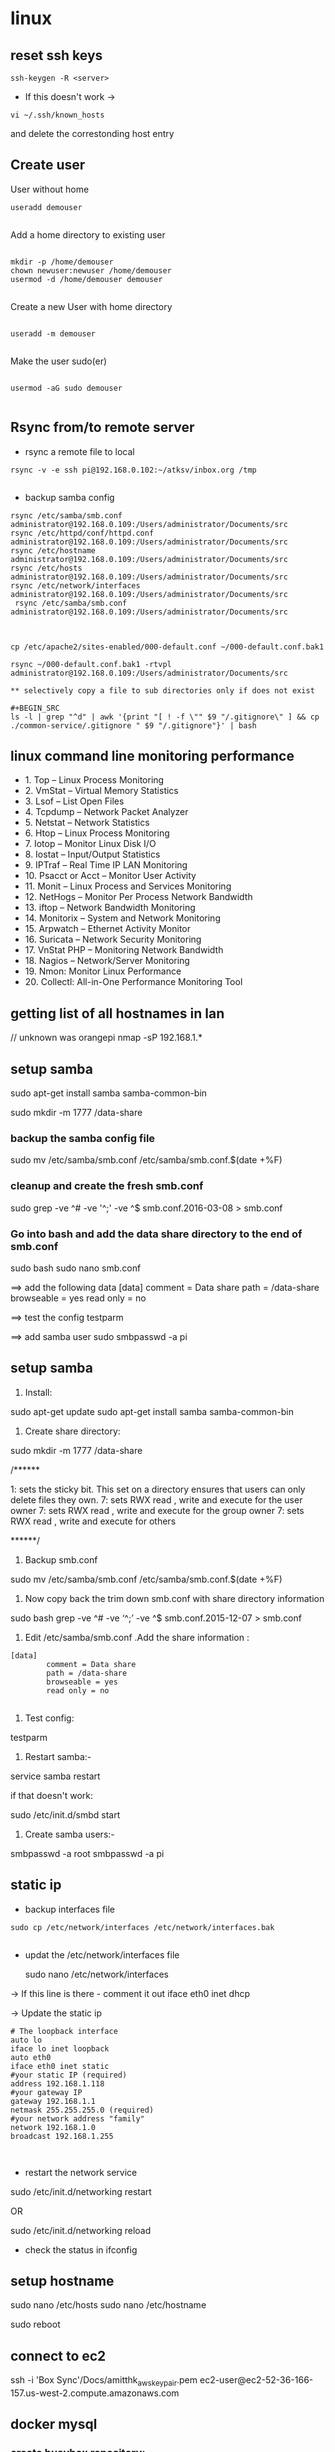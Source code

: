 * linux

** reset ssh keys
#+BEGIN_SRC 
 ssh-keygen -R <server>
#+END_SRC

- If this doesn't work -> 
#+BEGIN_SRC 
vi ~/.ssh/known_hosts
#+END_SRC


and delete the correstonding host entry

** Create user

User without home
#+BEGIN_SRC 
useradd demouser

#+END_SRC

Add a home directory to existing user

#+BEGIN_SRC 

mkdir -p /home/demouser
chown newuser:newuser /home/demouser
usermod -d /home/demouser demouser

#+END_SRC

Create a new User with home directory

#+BEGIN_SRC 

useradd -m demouser

#+END_SRC

Make the user sudo(er)

#+BEGIN_SRC 

usermod -aG sudo demouser

#+END_SRC

** Rsync from/to remote server

- rsync a remote file to local
#+BEGIN_SRC 
rsync -v -e ssh pi@192.168.0.102:~/atksv/inbox.org /tmp

#+END_SRC

- backup samba config
#+BEGIN_SRC 
rsync /etc/samba/smb.conf administrator@192.168.0.109:/Users/administrator/Documents/src
rsync /etc/httpd/conf/httpd.conf
administrator@192.168.0.109:/Users/administrator/Documents/src
rsync /etc/hostname
administrator@192.168.0.109:/Users/administrator/Documents/src
rsync /etc/hosts
administrator@192.168.0.109:/Users/administrator/Documents/src
rsync /etc/network/interfaces
administrator@192.168.0.109:/Users/administrator/Documents/src
 rsync /etc/samba/smb.conf administrator@192.168.0.109:/Users/administrator/Documents/src



cp /etc/apache2/sites-enabled/000-default.conf ~/000-default.conf.bak1

rsync ~/000-default.conf.bak1 -rtvpl administrator@192.168.0.109:/Users/administrator/Documents/src

** selectively copy a file to sub directories only if does not exist

#+BEGIN_SRC
ls -l | grep "^d" | awk '{print "[ ! -f \"" $9 "/.gitignore\" ] && cp ./common-service/.gitignore " $9 "/.gitignore"}' | bash
#+END_SRC

#+END_SRC

** linux command line monitoring performance
 - 1. Top – Linux Process Monitoring
 - 2. VmStat – Virtual Memory Statistics
 - 3. Lsof – List Open Files
 - 4. Tcpdump – Network Packet Analyzer
 - 5. Netstat – Network Statistics
 - 6. Htop – Linux Process Monitoring
 - 7. Iotop – Monitor Linux Disk I/O
 - 8. Iostat – Input/Output Statistics
 - 9. IPTraf – Real Time IP LAN Monitoring
 - 10. Psacct or Acct – Monitor User Activity
 - 11. Monit – Linux Process and Services Monitoring
 - 12. NetHogs – Monitor Per Process Network Bandwidth
 - 13. iftop – Network Bandwidth Monitoring
 - 14. Monitorix – System and Network Monitoring
 - 15. Arpwatch – Ethernet Activity Monitor
 - 16. Suricata – Network Security Monitoring
 - 17. VnStat PHP – Monitoring Network Bandwidth
 - 18. Nagios – Network/Server Monitoring
 - 19. Nmon: Monitor Linux Performance
 - 20. Collectl: All-in-One Performance Monitoring Tool
** getting list of all hostnames in lan
  // unknown was orangepi
 nmap -sP 192.168.1.* 

** setup samba 
  sudo apt-get install samba samba-common-bin

 sudo mkdir -m 1777 /data-share

*** backup the samba config file
 sudo mv /etc/samba/smb.conf /etc/samba/smb.conf.$(date +%F)

*** cleanup and create the fresh smb.conf
  sudo grep -ve ^# -ve '^;' -ve ^$ smb.conf.2016-03-08 > smb.conf

*** Go into bash and add the data share directory to the end of smb.conf
 sudo bash
 sudo nano smb.conf

 ==> add the following data
 [data]
         comment = Data share
         path = /data-share
         browseable = yes
         read only = no

 ==> test the config
 testparm

 ==> add samba user
 sudo smbpasswd -a pi


** setup samba
1. Install:
sudo apt-get update
sudo apt-get install samba samba-common-bin


2. Create share directory:
sudo mkdir -m 1777 /data-share

/******

    1: sets the sticky bit. This set on a directory ensures that users can only delete files they own.
    7: sets RWX read , write and execute for the user owner
    7: sets RWX read , write and execute for the group owner
    7: sets RWX read , write and execute for others

******/


3. Backup smb.conf
sudo mv /etc/samba/smb.conf /etc/samba/smb.conf.$(date +%F)

4. Now copy back the trim down smb.conf with share directory information

sudo bash
grep -ve ^# -ve ‘^;’ -ve ^$ smb.conf.2015-12-07   >  smb.conf

5.  Edit /etc/samba/smb.conf .Add the share information :

#+BEGIN_SRC 
[data]
        comment = Data share
        path = /data-share
        browseable = yes
        read only = no

#+END_SRC

6. Test config:
testparm

7. Restart samba:-
service samba restart

if that doesn't work:

sudo /etc/init.d/smbd start

8. Create samba users:-

smbpasswd -a root
smbpasswd -a pi

** static ip
- backup interfaces file
#+BEGIN_SRC 
sudo cp /etc/network/interfaces /etc/network/interfaces.bak

#+END_SRC

-  updat the /etc/network/interfaces file

 sudo nano /etc/network/interfaces

-> If this line is there - comment it out
iface eth0 inet dhcp

-> Update the static ip
#+BEGIN_SRC 
 # The loopback interface
 auto lo
 iface lo inet loopback
 auto eth0
 iface eth0 inet static
 #your static IP (required)
 address 192.168.1.118  
 #your gateway IP
 gateway 192.168.1.1
 netmask 255.255.255.0 (required)
 #your network address "family"
 network 192.168.1.0
 broadcast 192.168.1.255


#+END_SRC

- restart the network service
sudo /etc/init.d/networking restart

OR

sudo /etc/init.d/networking reload

- check the status in ifconfig

** setup hostname
 sudo nano /etc/hosts
 sudo nano /etc/hostname

 sudo reboot




** connect to ec2

 ssh -i 'Box Sync'/Docs/amitthk_aws_keypair.pem  ec2-user@ec2-52-36-166-157.us-west-2.compute.amazonaws.com

** docker mysql

*** create busybox repository:-
 sudo docker run -v /var/lib/mysql --name=mysql_datastore -d busybox
 echo 'My Datastore'

*** use the repository and start mysql
 sudo docker run --name d-mysql -e MYSQL_ROOT_PASSWORD=ditstudent --volumes-from mysql_datastore  -d mysql

*** install wordpress and point it to above mysql instance. also set the port accordingly
 sudo docker run --link=d-mysql:mysql -p 8983:80 -d wordpress

** nginx on docker
 $ docker run --name amitthk-nginx -v /some/content:/usr/share/nginx/html:ro -d nginx
** Apache / httpd

 Virtual Hosts
 Dynamic Loading Modules
 Multiple Process and Threads
 Access Control and Authentication, network filtering
 Encryption (https)
 Compression
 URL Rewrite

people > access > resources

*** Install and configuration 

~yum install httpd httpd-tools httpd-manual~

 main config  ~/etc/httpd/conf/httpd.conf~

 additional config
 ~/etc/httpd/conf.d/*~
 Example config
 ~/usr/shar/doc/httpd-<version>/~
 httpd-default.conf,  httpd-vhosts.....

*** Simple reverse proxy 

Let's clean up the httpd.conf

#+BEGIN_SRC 
 sudo sed '/^[[:blank:]]*#/d;s/#.*//g' /etc/httpd/conf/httpd.conf
#if all looks ok
sudo sed -i.bak '/^[[:blank:]]*#/d;s/#.*//g' /etc/httpd/conf/httpd.conf
#+END_SRC

Make sure following modules are included in (/etc/httpd/conf.modules.d/00-proxy.conf) :

#+BEGIN_SRC 
LoadModule proxy_module modules/mod_proxy.so
LoadModule lbmethod_byrequests_module modules/mod_lbmethod_byrequests.so
LoadModule proxy_balancer_module modules/mod_proxy_balancer.so
LoadModule proxy_http_module modules/mod_proxy_http.so
#+END_SRC

If not, use a2enmod to enable them.

Make sure the virtualhost configs from conf.d are incluede in (/etc/httpd/conf/httpd.conf):

#+BEGIN_SRC 
Include conf.modules.d/*.conf
#+END_SRC

Add the following virtualhost config:

#+BEGIN_SRC 
<VirtualHost *:80>
 ProxyPreserveHost On
 ProxyPass / http://127.0.0.1:8080/
 ProxyPassReverse / http://127.0.0.1:8080/
</VirtualHost>
#+END_SRC

**** RHEL not able to proxy - gives Service Unavailable

Run this command:

~/usr/sbin/setsebool -P httpd_can_network_connect 1~

It is explained here:

http://sysadminsjourney.com/content/2010/02/01/apache-modproxy-error-13permission-denied-error-rhel/

*** Directives
 configuration directives (default /etc/httpd)
 ServerRoot
 Listen
 Include (other config in )
 User/Group
 DocumentRoot
 Options
 AllowOverride (.HTaccess  which configs allow override)

 ========
 scoped config. directives
 ...common  
 #+BEGIN_SRC 
 <Directory />
 AllowOverride none
 Require all deny
 </Directory>

 #+END_SRC

 =======

#+BEGIN_SRC 
 sudo yum install httpd httpd-tools httpd-manual -y
 sudo firewall-cmd --add-service=httpd --permanent
 sudo firewall-cmd --reload
 systemctl staus httpd

#+END_SRC
 ====

*** Virtualhosts
 #+BEGIN_SRC 


 <VirtualHost *:80>
 ServerName www.bb.com
 DcoumentRoot "/var/www/html/www.bb.com"
 </VirtualHost>


 #+END_SRC

 #+BEGIN_SRC 

 apachectl status
 vi /sbin/apachects
 sudo apachectl stop
 apachectl configtest
 sudo vi /etc/httpd/conf/httpd.conf

 httpd -t < Syntax OK>
 httpd -t -D DUMP_VHOSTS
 systemctl restart httpd.service


 #+END_SRC

 ====
#+BEGIN_SRC 
 cd /.../conf.d/
 mkdir -p /var/www/html/www.bb.com
 mv /var/www/html/index.thml /var/www/html/www.bb.com/
 cp www.psdemo.local.conf  www.bb.com.conf

#+END_SRC
  ======

**** httpd.conf config for subdomain

  #+BEGIN_SRC 

   <VirtualHost *:80>
   #    ServerAdmin webmaster@amitthk.com
	DocumentRoot /var/www/vhosts/blog
	ServerName default:80
   #    ErrorLog /var/logs/amitthk.com-error_log
   #    CustomLog /var/logs/amitthk.com-access_log common
       <Directory /var/www/vhosts/blog>
       AllowOverride All
       </Directory>
   </VirtualHost>

  #+END_SRC

*** HTTPS or SSL over TLS
 
#+BEGIN_SRC 
 <VirtualHost *:443>
 ServerName www.bb.com:443
 DcoumentRoot "/var/www/html/www.bb.com"
 SSLEngine On
 SSLCertificateFile /etc/pki/tls/certs/www.bb.com.crt
 SSLCertificateKeyFile /etc/pki/tls/private/www.bb.com.local.key
 </VirtualHost>

#+END_SRC
 ======
**** Self signed certificate
#+BEGIN_SRC 
 yum install openssl openssl-libs -y
 openssl genrsa -out www.bb.com.local.key 2048

#+END_SRC
***** Generate a certificate request
 ~openssl req -new -key www.bb.com.local.key -out www.bb.com.csr~
 <follow the prompts>
***** Generate certificate now
 ~openssl x509 -req -days 365 -signkey www.bb.local.key -in www.bb.local.csr -out www.bb.local.crt~
 ~chmod 600 ww.bb.local.*~

***** Move to respective places
 #+BEGIN_SRC 
mv www.bb.local.key /etc/pki/tls/private/
 mv www.bb.local.crt /etc/pki/tls/certs/
 restorecon -RvF /etc/pki/tls/

 
 #+END_SRC
***** Now install the SSL module
#+BEGIN_SRC 
 yum install mod_ssl
 vi /etc/httpd/conf.d

#+END_SRC
 <configure the above directives>

#+BEGIN_SRC 
 systemctl restart httpd.service
 firewall -cmd --add-service=https --permanent

#+END_SRC
***** Test the certificate
 ~openssl s_client -connect www.bb.com.local:443 -state | more~

*** Access control

 Filtering 
 - By IP ,
 - Range of IPS,
 - Domain Names

**** Access Control

***** Users
 #+BEGIN_SRC
 <Directory /var/www/html/www.bb.com.local/>
 AllowOverride None
 AuthType Basic
 AuthName "Please enter a valid username and password"
 AuthUserFile /etc/httpd/conf.d/.userdb
 Require user demo
 </Directory>

 #+END_SRC
****** Simplified
 #+BEGIN_SRC 
 <Directory /var/www/html/www.bb.com.local/>
 AllowOverride AuthConfig
 Require user demo
 </Directory>


 #+END_SRC
******* Create .htaccess inside the target directory
 #+BEGIN_SRC 
 AuthType Basic
 AuthName "Please enter a valid username and password"
 AuthUserFile /etc/httpd/conf.d/.userdb
 #+END_SRC

 Create httpassword

 #+BEGIN_SRC 
 httpasswd -c /etc/httpd/conf.d/.userdb demo

 httpd -t -D DUMP_VHOSTS
 systemctl restart httpd.service
 #+END_SRC

***** IP
 #+BEGIN_SRC 
 <Directory /var/www/html/www.bb.com/>

 Require ip 192.168.0.0/24
 </Directory>

 #+END_SRC

  Block b y IP
 #+BEGIN_SRC 

 <Directory /var/www/html/www.bb.com/>
   <RequireALL>
    Require all granted
    Require not ip 192.168.2.0/24
   </RequireAll>
 </Directory>


 #+END_SRC

*** Logging
 Server logs
 VSHost level logs

 Logging:
 - AccessLog
   - LogFormat
 - ErrorLog
   - ErrorLogFormat
   - LogFormat
 - LogFormat
   - format string   Comon - %h %l %u %t \ "%r\" %>s %b
   - Combined .....
   - Custom:
     - LogFormat %h %l %u %t \"%r\" %>s %b \"%{Referer}i\" \"%{User-agent}i\" Combined
 - Log file location
   - default: /etc/httpd/logs -> /var/log/httpd
   - ServerRoot /etc/httpd
   - CustomLog  "logs/access_log" combined

 Log file rotation (system rotates logs by dates)

**** Examining logs
 Common log examine commands
 - tail -f
 - grep/egrep
 - awk


 ll /etc/httpd
 vi /etc/httpd/conf.d/www.bb.com.conf

 #+BEGIN_SRC 
 <virtualhost ****>
 CustomLog "logs/www.bb.com.local.access_log" combined
 #+END_SRC


 ~awk '{print $1}' access_log* | sort | uniq -c | sort~


** Management/common Commands
- Logs
#+BEGIN_SRC 
dmesg | less
tail -f -n 5 /var/log/syslog
less /var/log/messages
more -f /var/log/messages
cat /var/log/messages
tail -f /var/log/messages
grep -i error /var/log/messages
awk '{print $1}' /var/log/httpd/access_log* | sort | uniq -c | sort


#+END_SRC

- Processes and Ports
#+BEGIN_SRC 
lsof -i :port -S
netstat -a | grep port
ps -A
ps -e
ps -aux | less
pgrep -u root sshd
 top -b -n1 > /tmp/process.log
pstree
# Threads
ps -eLF
ps axms
# Security
ps -eo euser,ruser,suser,fuser,f,comm,label
ps axZ
ps -eM


#+END_SRC
- Permissions
#+BEGIN_SRC 
sudo usermod -a -G www apache
 sudo chown -R apache /var/www
 sudo chgrp -R www /var/www
 sudo chmod 2775 /var/www
 find /var/www -type d -exec sudo chmod 2775 {} \;
 find /var/www -type f -exec sudo chmod 0664 {} \;
 sudo service httpd restart
#+END_SRC




** apt-get de-install broken packages

*** Approach 1
 Make a backup of /var/lib/dpkg/status:

 sudo cp /var/lib/dpkg/status /var/lib/dpkg/status.bkup

 Open /var/lib/dpkg/status:

 sudo nano /var/lib/dpkg/status

 Search through the file for any reference to that package name (i.e. linux-headers-3.0.0-19) and CAREFULLY delete that entry. Don't delete anything else. Save the file and quite.

 Do sudo apt-get update.

*** Approach 2

 If you get nowhere with any of the other offerings I've used this in the past

 dpkg --remove --force-remove-reinstreq
 From the dpkg manual

 remove-reinstreq: Remove a package, even if it's broken
 So run:

 sudo dpkg --remove --force-remove-reinstreq  linux-headers-3.0.0-19


 https://askubuntu.com/questions/122699/how-to-remove-package-in-bad-state-software-center-freezes-no-synaptic/122737#122737?newreg=4bfa6d05048c478a814a2a80dd8c109c


** kernel modules

*** list the modules:-
 uname -r
*** should match the libraries:-
 ls /lib/modules

*** Else compile the latest
 sudo aptitude install linux-image-rpi-rpfv linux-headers-rpi-rpfv



*** httpd

 httpd -V
 sudo nano /etc/httpd/conf/httpd.conf
 sudo nano /etc/httpd/logs/error_log
 sudo service httpd restart

 sudo chown -R www-data:www-data /var/www/wordpress
 sudo chown -R www-data:www-data /var/www/vhosts/blog



** fdisk resize partition

From the command line or a terminal window enter the following

sudo fdisk /dev/mmcblk0
then type p to list the partition table

you should see two partitions. if you look in the last column labeled System you should have

Linux

make a note of the start number for partiton 2, you will need this later. though it will likely still be on the screen (just in case).

next type d to delete a partition.

You will then be prompted for the number of the partition you want to delete. In the case above you want to delete both the Linux and Linux swap partitions.

So type 2

Now you can resize the main partition.

type n to create a new partition.

This new partition needs to be a primary partition so type p.

Next enter 2 when prompted for a partition number.

You will now be prompted for the first sector for the new partition. Enter the start number from the earlier step (the Linux partition)

Next you will be prompted for the last sector you can just hit enter to accept the default which will utilize the remaining disk space.

Type w to save the changes you have made.

Next reboot the system with the following command:

sudo reboot
once the system has reboot and you are back at the commandline enter the following command:

sudo resize2fs /dev/mmcblk0p2

** docker on raspberry pi

 wget https://downloads.hypriot.com/docker-hypriot_1.10.2-1_armhf.deb
 dpkg -i docker-hypriot_1.10.2-1_armhf.deb

** redmine on raspberry pi

 http://www.tylerforsythe.com/2015/04/install-redmine-onto-raspberry-pi-2-this-is-the-tutorial-you-want/

** mysql and apache2 on raspberrypi/linux
 sudo apt-get install apache2 mysql-server

*** connect to mysql
  mysql -u root mydatabase
 or
  mysql -u root

 mysql> show databases;
 use redmine_default;
 show tables;


*** apache 2
**** backup the default config
 sudo cp /etc/apache2/sites-enabled/000-default.conf
 /etc/apache2/sites-enabled/000-default.conf.bak

**** edit the default config to include subsite

 sudo nano /etc/apache2/sites-enabled/000-default.conf

 ## Add this
#+BEGIN_SRC 

 <Directory /var/www/html/redmine>
     RailsBaseURI /redmine
     PassengerResolveSymlinksInDocumentRoot on
 </Directory>

#+END_SRC

**** touch the gemfile
 sudo touch /usr/share/redmine/Gemfile.lock
 sudo chown www-data:www-data /usr/share/redmine/Gemfile.lock

**** add smlink to your site
 sudo ln -s /usr/share/redmine/public /var/www/redmine

**** change owner - allow apache the access to your subsite
  sudo chown -R www-data:www-data /var/www/redmine


**** restart apache server
 sudo service apache2 restart

**** mod passenger config if needed
 sudo nano /etc/apache2/mods-available/passenger.conf

 ## Add this line
 PassengerDefaultUser www-data







** setup noip/ run a script at startup

*** setup noip
mkdir /home/pi/noip
cd /home/pi/noip
wget http://www.no-ip.com/client/linux/noip-duc-linux.tar.gz
tar vzxf noip-duc-linux.tar.gz
cd noip-2.1.9-1
sudo make
sudo make install



*** Create a script in the /etc/init.d/<name of your script>


*** Enter the contents of the script
#+BEGIN_SRC 
 #! /bin/sh
 # /etc/init.d/noip 

 ### BEGIN INIT INFO
 # Provides:          noip
 # Required-Start:    $remote_fs $syslog
 # Required-Stop:     $remote_fs $syslog
 # Default-Start:     2 3 4 5
 # Default-Stop:      0 1 6
 # Short-Description: Simple script to start a program at boot
 # Description:       A simple script from www.stuffaboutcode.com which will start / stop a program a boot / shutdown.
 ### END INIT INFO

 # If you want a command to always run, put it here

 # Carry out specific functions when asked to by the system
 case "$1" in
   start)
     echo "Starting noip"
     # run application you want to start
     /usr/local/bin/noip2
     ;;
   stop)
     echo "Stopping noip"
     # kill application you want to stop
     killall noip2
     ;;
   *)
     echo "Usage: /etc/init.d/noip {start|stop}"
     exit 1
     ;;
 esac

 exit 0

#+END_SRC


*** make script executable
 sudo chmod 755 /etc/init.d/startnoip

**** Test starting the program
 sudo /etc/init.d/startnoip start

**** Test stopping the program
 sudo /etc/init.d/startnoip stop

*** Register script to be run at start-up

  sudo update-rc.d startnoip defaults

*** If you every want to deregister this script from running at startup
 sudo update-rc.d -f  startnoip remove


** configuring httpd Lamp server from aws docs

*** Add the user

 ls -l /var/www

 sudo groupadd www

 sudo usermod -a -G www ec2-user

*** Logout and check the groups again
 exit
 groups (will show ec2-user wheel www)


 sudo chown -R root:www /var/www

 find /var/www -type d -exec sudo chmod 2775 {} \;

 find /var/www -type f -exec sudo chmod 0664 {} \;


*** Now grab & configure the wordpress


 wget https://wordpress.org/latest.tar.gz

 tar -xzf latest.tar.gz

 ls


*** Oh yes mysql - must create the database for wordpress installation first

 sudo service mysqld start

 mysql -u root -p

 CREATE USER 'wordpress-user'@'localhost' IDENTIFIED BY 'your_strong_password';

 CREATE DATABASE `wordpress-db`;

 GRANT ALL PRIVILEGES ON `wordpress-db`.* TO "wordpress-user"@"localhost";

 FLUSH PRIVILEGES;

 exit

*** edit the wp-config file inside the wordpress folder
 cp wp-config-sample.php wp-config.php

 nano wp-config.php

**** Here update the DB_NAME, DB_USER, DB_PASSWORD etc. values. be careful of the quotes.

*** wordpress access settings

 //allow permalinks 

 sudo vim /etc/httpd/conf/httpd.conf

**** User permissions
 #+BEGIN_SRC 
sudo usermod -a -G www apache

 sudo chown -R apache /var/www

 sudo chgrp -R www /var/www

 sudo chmod 2775 /var/www

 find /var/www -type d -exec sudo chmod 2775 {} \;

 find /var/www -type f -exec sudo chmod 0664 {} \;

 sudo service httpd restart
 
 #+END_SRC


 [[http://docs.aws.amazon.com/AWSEC2/latest/UserGuide/hosting-wordpress.html#create_user_and_database]]

** Installing redmine

 Install ruby and ruby on rails firs
 https://github.com/bvmake/WhosGotWhat/wiki/Installing-Rails-on-free-Amazon-EC2-Micro

 sudo yum install readline-devel git make zlib-devel sqlite-devel.x86_64 gcc g++ svn

 gem install rails

 http://stackoverflow.com/questions/3939914/how-to-install-redmine-on-fedora-11-linux/7427751#7427751

** Install jupyter
#+BEGIN_SRC 
sudo apt-get install -y python-dev
sudo pip install --upgrade pip
sudo pip install jupyter
sudo apt-get install -y python-seaborn python-pandas
sudo apt-get install -y ttf-bitstream-vera

#+END_SRC

Run with the command jupyter notebook

** Reinstalling ruby

 http://stackoverflow.com/questions/23184819/rails-new-app-or-rails-h-craps-out-with-cannot-load-such-file-io-console

** Install tightvncserver

You'll be able to control it as though you were working on the Raspberry Pi itself.

On your Pi (using a monitor or via SSH), install the TightVNC package:

sudo apt-get install tightvncserver
Next, run TightVNC Server which will prompt you to enter a password and an optional view-only password:

tightvncserver
Start a VNC server from the terminal: This example starts a session on VNC display one (:1) with full HD resolution:

vncserver :1 -geometry 1920x1080 -depth 24
Note that since by default an X session is started on display zero, you will get an error in case you use :0.

Since there are now two X sessions running, which would normally be a waste of resources, it is suggested to stop the displaymanager running on :0 using

service lightdm stop
Now, on your computer, install and run the VNC client:

On a Linux machine install the package xtightvncviewer:
sudo apt-get install xtightvncviewer

*** shortcut script
to remember it:

Create a file containing the following shell script:
#+BEGIN_SRC 

#!/bin/sh
vncserver :1 -geometry 1920x1080 -depth 24 -dpi 96

#+END_SRC
Save this as vnc.sh (for example)

Make the file executable:

chmod +x vnc.sh
Then you can run it at any time with:

./vnc.sh
If you prefer your mouse pointer in the VNC client to appear as an arrow as opposed to an "x" which is default, in ./vnc/xstartup add the following parameter to xsetroot:

-cursor_name left_ptr

*** run at boot

To run at boot:

Log into a terminal on the Pi as root:

sudo su
Navigate to the directory /etc/init.d/:

cd /etc/init.d/
Create a new file here containing the following script:
#+BEGIN_SRC 

#! /bin/sh
# /etc/init.d/vncboot

### BEGIN INIT INFO
# Provides: vncboot
# Required-Start: $remote_fs $syslog
# Required-Stop: $remote_fs $syslog
# Default-Start: 2 3 4 5
# Default-Stop: 0 1 6
# Short-Description: Start VNC Server at boot time
# Description: Start VNC Server at boot time.
### END INIT INFO

USER=pi
HOME=/home/pi

export USER HOME

case "$1" in
 start)
  echo "Starting VNC Server"
  #Insert your favoured settings for a VNC session
  su - $USER -c "/usr/bin/vncserver :1 -geometry 1280x800 -depth 16 -pixelformat rgb565"
  ;;

 stop)
  echo "Stopping VNC Server"
  /usr/bin/vncserver -kill :1
  ;;

 *)
  echo "Usage: /etc/init.d/vncboot {start|stop}"
  exit 1
  ;;
esac

exit 0

#+END_SRC
Save this file as vncboot (for example)

Make this file executable:

chmod 755 vncboot
Enable dependency-based boot sequencing:

# update-rc.d lightdm remove
update-rc.d vncboot defaults

*** Vnc lincense copy in gmail

** add repository jessie main to sources.list raspbian 
# Edit the sources.list
sudo nano /etc/apt/sources.list

# Add Debian 8 "Jessie" repository
deb http://http.debian.net/debian/ jessie main contrib non-free


** dlink dwa 123 d1 drivers
After messing arround for hours wasting time with wrong drivers,
here's te place where if got the drivers for this usb dongle dwa 123 d1
http://www.dlinkla.com/dwa-123

** missing GPG Keys fix
sudo apt-get install debian-keyring debian-archive-keyring
sudo apt-get update

** backup create image of raspbian sd card on mac/linux

http://computers.tutsplus.com/articles/how-to-clone-raspberry-pi-sd-cards-using-the-command-line-in-os-x--mac-59911

# carefully check the device location
sudo diskutil list

# create image
sudo dd if=/dev/rdisk1 of=~/Desktop/pi.img bs=1m

# or zip it on while u write
sudo dd if=/dev/rdisk1 bs=1m | gzip > ~/Desktop/pi.gz

# in above case of zipped image the restore becomes something like below
# unmount the disk first but do not eject the card
diskutil unmountDisk /dev/disk1 
gzip -dc ~/Desktop/pi.gz | sudo dd of=/dev/rdisk1 bs=1m




** setup proftpd  ftp server
https://www.howtoforge.com/tutorial/proftpd-installation-on-debian-and-ubuntu/

apt-get install proftpd openssl

proftpd -v

addgroup ftpgroup

adduser newuser  -shell /bin/false -home /ftpshare
Adding user 'newuser' ...
Adding new group 'newuser' (1002) ...
Adding new user 'newuser' (1001) with group `srijan' ...
Creating home directory `/ftpshare' ...
Copying files from `/etc/skel' ...
Enter new UNIX password: <--ftppassword
Retype new UNIX password: <--ftppassword
passwd: password updated successfully
Changing the user information for newuser
Enter the new value, or press ENTER for the default<--ENTER
    Full Name []: <--ENTER
    Room Number []: <--ENTER
    Work Phone []: <--ENTER
    Home Phone []: <--ENTER
    Other []: <--ENTER
Is the information correct? [Y/n] <--Y

adduser newuser ftpgroup

chmod -R 1777 /ftpshare/

nano /etc/proftpd/proftpd.conf

# Make changes like as shown
[...]
UseIPv6 off
[...]
<Global>
    RootLogin	off
    RequireValidShell off
</Global>

DefaultRoot  ~

<Limit LOGIN>
    DenyGroup !ftpgroup
</Limit>


service proftpd restart


# if you get mod_tls_memcache/0.1: notice: unable to register
# 'memcache' SSL session cache: Memcache support not enabled

nano /etc/proftpd/modules.conf

[...]
#LoadModule mod_tls_memcache.c
[...]

*** Multiple directories config

chmod -R 1777 /home/amit/ftpshare/
adduser amit ftppublicgroup


**** emacs /etc/proftpd/proftpd.conf
#+BEGIN_SRC 

Include /etc/proftpd/conf.d/
<Global>
        RootLogin off
        RequireValidShell off
</Global>

DefaultRoot ~

<Limit LOGIN>
        Order Allow,Deny
        AllowGroup ftpgroup
        AllowGroup ftppublicgroup
        DenyAll
</Limit>

<Directory /ftpshare>
# Umask 022 is a good standard umask to prevent new files and dirs                                                  
# (second parm) from being group and world writable.                                                                
#  Umask                                022  022                                                                    
         <Limit ALL>
            Order Allow,Deny
            AllowGroup ftpgroup
            DenyAll
         </Limit>
 </Directory>

<Directory /home/amit/ftpshare>
# Umask 022 is a good standard umask to prevent new files and dirs                                                  
# (second parm) from being group and world writable.                                                                
#  Umask                                022  022                                                                    
         <Limit ALL>
            Order Allow,Deny
            AllowGroup ftppublicgroup
            DenyAll
         </Limit>
 </Directory>
 

#+END_SRC

**** service proftpd restart

** Writing orangepi image from mac
 http://rayhightower.com/blog/2015/11/27/orange-pi-mini-2-setup-for-mac-os-x/

#+BEGIN_SRC 
 diskutil list
 diskutil unmountDisk /dev/disk1
 sudo dd if=Lubuntu_1404_For_OrangePi2-mini2_v0_8_0_.img of=/dev/disk1 bs=1m

#+END_SRC




** dotnet issues

 GPG Pub_Key missing

*** Here are MONO Keys
  sudo apt-key adv --keyserver hkp://keyserver.ubuntu.com:80 --recv-keys
  3FA7E0328081BFF6A14DA29AA6A19B38D3D831EFD
  echo "deb http://jenkins.mono-project.com/repo/debian sid main" | sudo tee /etc/apt/sources.list.d/mono-jenkins.list


*** Here are dotnet core keys

  #+BEGIN_SRC 
sudo sh -c 'echo "deb [arch=amd64] http://apt-mo.trafficmanager.net/repos/dotnet/ trusty main" > /etc/apt/sources.list.d/dotnetdev.list'

  sudo apt-key adv --keyserver apt-mo.trafficmanager.net --recv-keys 417A0893
  
  #+END_SRC
** postgresql open port

~vi /etc/postgresql/9.5/main/postgresql.conf~

Add this
~listen_addresses = '*'\~

~vi /etc/postgresql/9.5/main/pg_hba.conf~

Add this

#+BEGIN_SRC 
host all all  ::1/128  md5
host all postgres 127.0.0.1/32 md5
#host  all  all 0.0.0.0/0 md5
#hostnossl  all  all  0.0.0.0/0  trust
#+END_SRC
** Jenkins server initial setup

#+BEGIN_SRC 
sudo apt-get install openjdk-8-jdk -y
sudo apt-get install openjdk-8-jre -y

wget -q -O - https://pkg.jenkins.io/debian/jenkins-ci.org.key | sudo apt-key add -
echo deb http://pkg.jenkins.io/debian-stable binary/ | sudo tee /etc/apt/sources.list.d/jenkins.list
sudo apt-get update
sudo apt-get install jenkins -y

sudo apt-get update
curl -fsSL https://download.docker.com/linux/ubuntu/gpg | sudo apt-key add -
sudo apt-key fingerprint 0EBFCD88
sudo add-apt-repository    "deb [arch=amd64] https://download.docker.com/linux/ubuntu $(lsb_release -cs) stable"
sudo apt-get update
sudo apt-get install docker-ce -y

sudo apt-get update
sudo apt-get install git -y
sudo apt-get install python -y
sudo apt-get install software-properties-common -y
sudo apt-add-repository ppa:ansible/ansible
sudo apt-get update
sudo apt-get install ansible -y
sudo apt-get install python-pip -y
pip install awscli --upgrade --user
sudo apt-get install python-software-properties

sudo apt-get install curl -y
curl -sL https://deb.nodesource.com/setup_6.x | sudo -E bash -
sudo apt-get install nodejs 
#+END_SRC
** http
v1.1 1997
v1.0 1990s
*** v1.1
- Messaging syntax and routing RFC 7230
- Semantix and content RFC 7231
- Conditional requests RFC 7232
- Range Requests RFC 7233
- Caching RFC 7234
- Authentication RFC 7235
- Authentication Scheme Registrations RFC 7236
- Method Registrations RFC 7237

Caching 
requests -> Reverse proxy with caching -> load balancer -> api

- Expiration caching
Authorized request should use to avoid another user to sniff stale data.
  - Expires header
  - Cache-Control header  max-age=3600, s-maxage=1200 (shared cache of proxy)
  - Validation caching
    - Etag: "<some versioning string>"
      1) Client sends current etag
      2) Proxy responds header only 304: Not modified
      3) Client safe to use
      4) Another request: last modified changed - 202 Header with body returned from server
      5) Client uses the new body
** python test postgresql locally can connect
write the file pgtest.py

#+BEGIN_SRC 
import psycopg2

def pg_test():

    try:
        conn = psycopg2.connect("dbname='mypydb' user='sa' host='localhost' password='paxxword' connect_timeout=1 ")
        conn.close()
        return True
    except:
        return False
#+END_SRC

Go to python and run it like
#+BEGIN_SRC 
python
>> import pgtest
>> pgtest.pg_test()
>> exit()
#+END_SRC
** Install oracle java
Download the oracle java from:
~http://www.oracle.com/technetwork/java/javase/downloads/jdk8-downloads-2133151.html~

Scp the tar to target machine
~scp -i mykey.pem ./jdk-8u5-linux-x64.tar.gz  atk@somedomain.ddns.net:~/~

On target machine unpack it to /opt/jdk

~tar -zxf jdk-8u5-linux-x64.tar.gz -C /opt/jdk~

Set Oracle JDK as default JVM

~update-alternatives --install /usr/bin/java java /opt/jdk/jdk1.8.0_05/bin/java 100~
~update-alternatives --install /usr/bin/javac javac /opt/jdk/jdk1.8.0_05/bin/javac 100~

** Install Android Sdk

Download and unzip in /opt/

#+BEGIN_SRC 
export ANDROID_HOME=/opt/android-sdk-linux

wget http://dl.google.com/android/android-sdk_r24.2-linux.tgz
tar -xvf android-sdk_r24.2-linux.tgz
mv android-sdk-linux /opt/
#+END_SRC

Allow permissions to jenkins

#+BEGIN_SRC 
sudo chown jenkins:jenkins /opt/android-sdk-linux/
#+END_SRC

Accept the licenses

#+BEGIN_SRC 
sudo su jenkins
/opt/android-sdk-linux/tools/android update sdk --no-ui
#+END_SRC

Set path

#+BEGIN_SRC 
export PATH=${PATH}:$ANDROID_HOME/platform-tools:$ANDROID_HOME/tools:$ANDROID_HOME/build-tools/25.0.2/
source /etc/profile
#+END_SRC

** Vagrant provision EC2

Courtesy : https://blog.scottlowe.org/2016/09/15/using-vagrant-with-aws/

- first of all install vagrant
- vagrant plugin install vagrant-aws
- vagrant plugin install vagrant-winnfsd
- vagrant box add aws-dummy https://github.com/mitchellh/vagrant-aws/raw/master/dummy.box



- Crate AWS access key id and secret key
  - aws mgmt console
  - name > my security credentials > access keys
  - generate access keys and download
-   Create SSH Keypair
  -  Ec2 console
  -  Network and Security
  -  Keypair download pem

Write the vagrantfile 

#+BEGIN_SRC 

require "vagrant-aws"

Vagrant.configure("2") do |config|

  config.vm.box = "aws-dummy"
  config.vm.network "private_network", ip:"192.168.90.20", type: "dhcp"
  
  config.vm.provider "aws" do |aws, override|

    aws.access_key_id = "dfasdfsdaf"
    aws.secret_access_key = "fdsfdsafasddfsafdasdsfasfs"
    aws.keypair_name = "mykeypairname"

    aws.ami = "ami-fc5ae39f"
    aws.region = "ap-southeast-1"
    aws.instance_type = "t2.micro"
    aws.security_groups = ["default"]

    override.ssh.username = "ubuntu"
    override.ssh.private_key_path = "C:\\Apps\\Tools\\aws\\mykeypairname.pem"
  end
end
#+END_SRC

** javascript

Makefile for angular 4 publish to s3

#+BEGIN_SRC 
node_version:=$(shell node -v)
npm_version:=$(shell npm -v)
timeStamp:=$(shell date +%Y%m%d%H%M%S)
app_context:="./docker"
aws_s3_bucket_name:= "mys3bucket-repo"
project_name:= "myangular4project"

.PHONY: show install build archive test publish clean cleanprod deploy

show:
	@ echo Timestamp: $(timeStamp)
	@ echo Node Version: $(node_version)
	@ echo npm_version: $(npm_version)

clean:
	echo "cleaning the dist directory"
	@ rm -rf dist
	@ rm -rf dist.tar.gz
	@ rm -rf release/*.tar.gz

install:
	@ npm install --max-old-space-size=400

build:
	echo "building in production mode"
	@ npm run build --prod --max-old-space-size=400

archive:
	@ mkdir -p release
	@ cd dist && tar -czvf ../release/$(project_name)-$(timeStamp).tar.gz . && cd ..

test:
	echo "test the app"
	@ npm run test

publish:
	@ aws s3 cp ./release/$(project_name)*.tar.g s3://$(aws_s3_bucket_name)/$()/$(timeStamp)/

cleanprod:
	echo "cleaning the prod directory"
	@ rm -rf $(app_context)/app
	@ cd ./docker && docker-compose stop $project_name_ui

deploy:
	@ mkdir $(app_context)/app
	@ cp ./release/$(project_name)*.tar.gz $(app_context)/app/
	@ tar -xzvf $(app_context)/app/$(project_name)*.tar.gz -C $(app_context)/app
	@ echo running the container using docker-compose. Make sure docker, docker-compose are there and docker-compose.yaml exist in ./docker directory
	@ cd ./docker && docker-compose up -d --build $project_name_ui

INFO := @bash -c '\
  printf $(YELLOW); \
  echo "=> $$1"; \
  printf $(NC)' SOME_VALUE
#+END_SRC

** local user install python

#+BEGIN_SRC 
curl -O https://bootstrap.pypa.io/get-pip.py
python -m pip install ansible --user
python -m pip install virtualenv --user

#+END_SRC

** python tls error
#+BEGIN_SRC 
pip install --trusted-host pypi.python.org --upgrad pip
#+END_SRC

** python local install python and ansible

#+BEGIN_SRC 

tar xzf Python-2.7.5.tgz
cd Python-2.7.5.tgz
mkdir -p ~/.localpython
/configure --prefix=$HOME/.localpython
make
make install
mkdir -p src
tar -xzvf virtualenv-12.0.0.tar.gz ./src
cd virtualenv-12.0.0
~/.localpython/bin/python setup.py install
python -m virtualenv venv -p $HOME/.localpython/bin/python2.7
source venv/bin/activate
mkdir -p ~/tmp
tar -xzvf ansible-2.6.4 -C ~/tmp
cd ~/tmp/ansible-2.6.4
~/tmp/ansible-2.6.4/bin/ansible-playbook -i hosts main.yml --vvv'
#+END_SRC


* GCP

#+BEGIN_SRC 
gcloud auth login
gcloud config set project stical-web-dev
gcloud auth configure-docker asia-southeast1

gcloud iam service-accounts list

gcloud auth activate-service-account artifact-deployer@stical-web-dev.iam.gserviceaccount.com --key-file=/Users/amitthakur/Downloads/stical-web-dev-artifact-deployer-c28f6aa6fe9c.json

# gcloud auth print-access-token | docker login -u oauth2accesstoken --password-stdin https://asia.gcr.io

gcloud auth configure-docker asia-southeast1-docker.pkg.dev

docker push asia-southeast1-docker.pkg.dev/stical-web-dev/stical-docker/eureka-server:latest
docker images | grep asia-southeast1-docker.pkg.dev | awk '{print "docker push "$1":"$2}' | bash


gcloud container clusters list
gcloud projects list
gcloud config set project stical-web-dev-409409
gcloud container clusters list
gcloud container clusters get-credentials autopilot-cluster-1 --region=us-central1
kubectl get pods
kubectl get ns


#+END_SRC

Create deployment and service:

#+BEGIN_SRC 
kubectl create deployment eureka-server --image=asia-southeast1-docker.pkg.dev/stical-web-dev-409409/stical-docker/eureka-server:latest --dry-run=client -o yaml
#+END_SRC

#+BEGIN_SRC 
kubectl expose deployment eureka-server --port=8761 -o yaml --dry-run=client
#+END_SRC

Create public ip if using service:

#+BEGIN_SRC 
gcloud compute addresses create eureka-server-ip --region us-central1
gcloud compute addresses describe eureka-server-ip --region us-central1
#+END_SRC

To fix the image pull back off problem from artifact registry:

#+BEGIN_SRC 
gcloud artifacts repositories add-iam-policy-binding stical-docker \
  --location=asia-southeast1 \
  --member=serviceAccount:<NNNN-my-account-number-in-digits>-compute@developer.gserviceaccount.com \
  --role="roles/artifactregistry.reader"

#+END_SRC

* Setup python and jdk debian VmStat

#+BEGIN_SRC 
#!/bin/bash

# Update and Upgrade
sudo apt-get update && sudo apt-get upgrade -y

# Install Python3
sudo apt-get install python3 python3-pip -y

# Install Java OpenJDK 17
sudo apt-get install openjdk-17-jdk -y

# Install Maven
sudo apt-get install maven -y

# Install Docker
sudo apt-get install docker.io -y
sudo systemctl start docker
sudo systemctl enable docker

# Install Docker-Compose
sudo curl -L "https://github.com/docker/compose/releases/download/1.29.2/docker-compose-$(uname -s)-$(uname -m)" -o /usr/local/bin/docker-compose
sudo chmod +x /usr/local/bin/docker-compose

# Install Google Cloud SDK
echo "deb [signed-by=/usr/share/keyrings/cloud.google.gpg] http://packages.cloud.google.com/apt cloud-sdk main" | sudo tee -a /etc/apt/sources.list.d/google-cloud-sdk.list
curl https://packages.cloud.google.com/apt/doc/apt-key.gpg | sudo apt-key --keyring /usr/share/keyrings/cloud.google.gpg add -
sudo apt-get update && sudo apt-get install google-cloud-sdk -y

# Install kubectl
sudo apt-get install kubectl -y

# Install Jupyter Notebook
pip3 install notebook

# Setup Jupyter Notebook

jupyter notebook --generate-config
read -p "Enter the full path to your SSL certificate: " ssl_cert
read -p "Enter the full path to your SSL key: " ssl_key

echo "Generate a password for your notebook in next prompt:"
jupyter notebook password
echo "Copy the password from config file to be used next"
cat /home/jupyter/.jupyter/jupyter_server_config.json

read -s -p "Enter your copied password: " jupyter_pwd

# Configure Jupyter to use SSL and a password
echo "
c = get_config()
c.NotebookApp.certfile = u'$ssl_cert'
c.NotebookApp.keyfile = u'$ssl_key'
c.NotebookApp.ip = '0.0.0.0'
c.NotebookApp.open_browser = False
c.NotebookApp.password = u'$jupyter_pwd'
" >> ~/.jupyter/jupyter_notebook_config.py

echo "Setup Complete. You can now start Jupyter Notebook with 'jupyter notebook'"

#+END_SRC

Sample generated:

#+BEGIN_SRC 
c = get_config()
c.NotebookApp.certfile = u'/usr/share/ssl/stical.crt'
c.NotebookApp.keyfile = u'/usr/share/ssl/stical.key'
c.NotebookApp.ip = '0.0.0.0'
c.NotebookApp.open_browser = False
c.NotebookApp.password = '<hash>'
#+END_SRC

mounting the secret volume to jupyter pod 
#+BEGIN_SRC 
        volumeMounts:
        - name: secret-volume
          mountPath: /etc/secret-volume
          readOnly: true
      volumes:
      - name: secret-volume
        secret:
          secretName: jupyter-secret

#+END_SRC

* watch command alternative while loop

#+BEGIN_SRC 
while true;do  kubectl logs user-service-5769dd6c45-9258j; sleep 3;done
#+END_SRC

* postgres commands to grant access

#+BEGIN_SRC 
create database "user";
create database "note";
create database "chat";
create database "lists";
create database "notification";
create database "tag";
create database "topic";
\list
create user postgres;
alter user postgres with encrypted password 'a-very-secure-pass-wd';
grant all privileges on database "tweet" to "postgres";
\c tweet postgres-root;
GRANT ALL ON SCHEMA public TO "postgres";
\q
#+END_SRC

* docker build an image for a specific platform 

#+BEGIN_SRC 
docker buildx build --platform linux/amd64  -t us-docker.pkg.dev/stical-web-dev/stical-docker/config-server:latest .
#+END_SRC

* Build lambda function with docker image

#+BEGIN_SRC 
mvn compile dependency:copy-dependencies -DincludeScope=runtime -f pom.xml
docker buildx build --platform linux/amd64 -t {AWS_ACCOUNT_ID}.dkr.ecr.ap-southeast-1.amazonaws.com/stical-smtp:latest .

#+END_SRC


* shell script to drop and create a database and set permissions

#+BEGIN_SRC 
#!/bin/bash

# Assign the parameters to variables
ROOT_PASSWORD=$1
DB_NAME=$2
DB_USER=$3
DB_PASSWORD=$4
cat <<EOF > tmpfile.sql
DROP DATABASE IF EXISTS $DB_NAME;
CREATE DATABASE $DB_NAME;
CREATE USER $DB_USER@'%' IDENTIFIED BY '$DB_PASSWORD';
GRANT ALL PRIVILEGES ON $DB_NAME.* TO $DB_USER@'%';
FLUSH PRIVILEGES;
EOF

mysql -u root -p "$ROOT_PASSWORD" < tmpfile.sql

#+END_SRC


* heredoc format to create file with cat command

#+BEGIN_SRC 
cat <<EOF > ./dropcreate_db.sh
#!/bin/bash
echo "testfile"
EOF
#+END_SRC


* deploying container app to aws eks fargate

https://repost.aws/knowledge-center/eks-alb-ingress-controller-fargate

https://www.stacksimplify.com/aws-eks/aws-alb-ingress/learn-to-enable-ssl-on-alb-ingress-service-in-kubernetes-on-aws-eks/


#+BEGIN_SRC 
eksctl create cluster --name myapp-sit --version 1.28 --fargate
#+END_SRC


#+BEGIN_SRC 
eksctl utils associate-iam-oidc-provider --cluster myapp-sit --approve

#+END_SRC

#+BEGIN_SRC 
curl -o iam_policy.json https://raw.githubusercontent.com/kubernetes-sigs/aws-load-balancer-controller/v2.6.1/docs/install/iam_policy.json

#+END_SRC

#+BEGIN_SRC 
aws iam create-policy \
--policy-name AWSLoadBalancerControllerIAMPolicy \
--policy-document file://iam_policy.json

#+END_SRC
#+BEGIN_SRC 

eksctl create iamserviceaccount \
--cluster=myapp-sit \
--namespace=kube-system \
--name=aws-load-balancer-controller \
--attach-policy-arn=arn:aws:iam::{AWS_ACCOUNT_ID}:policy/AWSLoadBalancerControllerIAMPolicy \
--override-existing-serviceaccounts \
--approve


#+END_SRC

#+BEGIN_SRC 
eksctl get iamserviceaccount --cluster myapp-sit --name aws-load-balancer-controller --namespace kube-system

#+END_SRC

#+BEGIN_SRC 
helm repo add eks https://aws.github.io/eks-charts

helm repo update eks 

aws ec2 describe-vpcs --query "Vpcs[0].VpcId" --output text

helm install aws-load-balancer-controller eks/aws-load-balancer-controller \
--set clusterName=myapp-sit \
--set serviceAccount.create=false \
--set region=ap-southeast-1 \
--set vpcId={replace_this_vpc_id} \
--set serviceAccount.name=aws-load-balancer-controller \
-n kube-system


#+END_SRC

#+BEGIN_SRC
eksctl create fargateprofile \
  --cluster myapp-sit \
  --region ap-southeast-1 \
  --name fp-myapp-sit \
  --namespace myapp-sit

eksctl eks describe-fargate-profile \
  --cluster myapp-sit \
  --region ap-southeast-1 \
  --fargate-profile-name fp-myapp-sit 

#+END_SRC
=======================
# Create the config-server.yaml file with the following content:

#+BEGIN_SRC
cat <<EOF > config-server.yaml
---
apiVersion: v1
kind: Namespace
metadata:
  name: myapp-sit
---
apiVersion: apps/v1
kind: Deployment
metadata:
  namespace: myapp-sit
  name: config-server
spec:
  selector:
    matchLabels:
      app: config-server
  replicas: 1
  template:
    metadata:
      labels:
        app: config-server
    spec:
      containers:
      - image: {AWS_ACCOUNT_ID}.dkr.ecr.ap-southeast-1.amazonaws.com/myapp/config-service:latest
        imagePullPolicy: Always
        name: app-config-server
        ports:
        - containerPort: 8088
---
apiVersion: v1
kind: Service
metadata:
  namespace: myapp-sit
  name: service-config-server
  annotations:
    service.beta.kubernetes.io/aws-load-balancer-ssl-ports: "443"
    service.beta.kubernetes.io/aws-load-balancer-type: external
    service.beta.kubernetes.io/aws-load-balancer-nlb-target-type: ip
    service.beta.kubernetes.io/aws-load-balancer-scheme: internet-facing
    service.beta.kubernetes.io/aws-load-balancer-ssl-cert: arn:aws:acm:us-east-1:{AWS_ACCOUNT_ID}:certificate/c5469fbe-5f55-4505-b77b-be5d82ebbb64
spec:
  ports:
    - port: 443
      name: https
      targetPort: 8088
      protocol: TCP
  type: LoadBalancer
  selector:
    app: config-server
EOF
#+END_SRC

To check the ip address of the ingress controller, run the following command:

#+BEGIN_SRC 
kubectl get svc -n myapp-sit

kubectl logs -f -n myapp-sit deployment/config-server

#+END_SRC

Troubleshooting:

#+BEGIN_SRC 
kubectl logs -n kube-system deployment.apps/aws-load-balancer-controller

kubectl get endpoints -n myapp-sit

kubectl get ingress -n myapp-sit


kubectl apply -f config-server.yaml


kubectl get pods -n myapp-sit


kubectl get ingress -n myapp-sit

kubectl port-forward -n myapp-sit svc/service-config-server 8080:8088


helm uninstall aws-load-balancer-controller -n  kube-system



#+END_SRC



** deploying to digital ocean kubernetes




#+BEGIN_SRC 
doctl auth remove
doctl auth init
doctl kubernetes cluster kubeconfig save stical-sit
kubectl config get-contexts
kubectl config use-context do-sfo2-stical-sit
kubectl get nodes
kubectl config set-context --current --namespace=stical-sit
#+END_SRC

#+BEGIN_SRC 
kubectl create secret generic postgres-secret --from-literal=POSTGRES_PASSWORD=safepass --from-literal=POSTGRES_USER=postgres --from-literal=POSTGRES_DB=postgres --namespace stical-sit
#+END_SRC

*** debugging pod issues

#+BEGIN_SRC 
kubectl create configmap nginx-config --from-file=./nginx/nginx.conf --from-file=./nginx/ssl/app.stical.com.crt --from-file=./nginx/ssl/app.stical.com.key --namespace stical-sit
#+END_SRC

#+BEGIN_SRC 
kubectl -n stical-sit rollout restart deploy stical-backend
kubectl -n stical-sit rollout restart deploy stical-frontend-react
#+END_SRC

#+BEGIN_SRC 
kubectl logs -f -n stical-sit deployment/stical-frontend-react
kubectl get pods
kubectl describe pod stical-frontend-react-7f565f57c6-kngrw

#+END_SRC

#+BEGIN_SRC 
helm -n stical-sit install nginx-ingress ingress-nginx/ingress-nginx --set controller.publishService.enabled=true
#+END_SRC

#+BEGIN_SRC 
helm -n stical-sit list
helm -n stical-sit delete nginx-ingress
#+END_SRC

#+BEGIN_SRC 
kubectl --namespace stical-sit get services -o wide -w nginx-ingress-ingress-nginx-controller
#+END_SRC

#+BEGIN_SRC 
kubectl config set-context --current --namespace=stical-sit
#+END_SRC

*** create tls certificate

#+BEGIN_SRC 
doctl compute certificate create --name jupyter-stical-com-tls --type custom --private-key-path files/nginx/ssl/jupyter.stical.com.key --leaf-certificate-path files/nginx/ssl/jupyter.stical.com.crt --certificate-chain-path files/nginx/ssl/jupyter.stical.com.ca_bundle.crt --dns-names jupyter.stical.com
doctl compute certificate create --name app-stical-com-tls --type custom --private-key-path files/nginx/ssl/app.stical.com.key --leaf-certificate-path files/nginx/ssl/app.stical.com.crt --certificate-chain-path files/nginx/ssl/app.stical.com.ca_bundle.crt --dns-names app.stical.com
#+END_SRC

#+BEGIN_SRC 
kubectl create secret tls jupyter-stical-com-tls \
    --namespace stical-sit \
    --key files/nginx/ssl/jupyter.stical.com.key \
    --cert files/nginx/ssl/jupyter.stical.com.crt


kubectl create secret tls app-stical-com-tls \
    --namespace stical-sit \
    --key files/nginx/ssl/app.stical.com.key \
    --cert files/nginx/ssl/app.stical.com.crt
#+END_SRC


*** using load balancer

tbc wasn't redirecting 

#+BEGIN_SRC 

apiVersion: v1
kind: Service
metadata:
  name: stical-frontend-react
  annotations:
    service.beta.kubernetes.io/do-loadbalancer-certificate-id: "7b131a12-03ea-451a-932c-90f0debb25e4"
    service.beta.kubernetes.io/do-loadbalancer-protocol: "https"
    service.beta.kubernetes.io/do-loadbalancer-tls-ports: "443"
spec:
  selector:
    app: stical-frontend-react
  ports:
  - protocol: TCP
    port: 80
    name: http
    targetPort: 80  # Assumes NGINX inside the container is listening on port 80
  - protocol: TCP
    port: 443
    name: https
    targetPort: 443  # Assumes NGINX inside the container is listening on port 443
  type: LoadBalancer

#+END_SRC

*** using ingress

An stical Ingress that makes use of the certificate and load balancer created above would look like this:

#+BEGIN_SRC 
apiVersion: networking.k8s.io/v1
kind: Ingress
metadata:
  name: stical-frontend-react-ingress
  annotations:
    service.beta.kubernetes.io/do-loadbalancer-redirect-http-to-https: "true"
    service.beta.kubernetes.io/do-loadbalancer-enable-proxy-protocol: "true"
    service.beta.kubernetes.io/do-loadbalancer-certificate-id: "7b131a12-03ea-451a-932c-90f0debb25e4"
    service.beta.kubernetes.io/do-loadbalancer-protocol: "https"
    service.beta.kubernetes.io/do-loadbalancer-tls-ports: "443"
spec:
  ingressClassName: nginx
  rules:
  - host: "app.stical.com"
    http:
      paths:
      - path: /
        pathType: Prefix
        backend:
          service:
            name: stical-frontend-react
            port:
              number: 443

#+END_SRC

Another ingress using the same certificate from secret (app-stical-com-tls) would look like this:

#+BEGIN_SRC 
apiVersion: networking.k8s.io/v1
kind: Ingress
metadata:
  name: stical-frontend-react-ingress
  namespace: stical-sit
  annotations:
    nginx.ingress.kubernetes.io/backend-protocol: HTTPS
    nginx.ingress.kubernetes.io/ssl-passthrough: "true"
    service.beta.kubernetes.io/do-loadbalancer-enable-proxy-protocol: "false"
    service.beta.kubernetes.io/do-loadbalancer-tls-passthrough: "true"
    service.beta.kubernetes.io/do-loadbalancer-tls-ports: "443"
spec:
  ingressClassName: nginx
  tls:
  - hosts:
    - app.stical.com
    secretName: app-stical-com-tls
  rules:
  - host: "app.stical.com"
    http:
      paths:
      - path: /
        pathType: Prefix
        backend:
          service:
            name: stical-frontend-react
            port:
              number: 443

#+END_SRC


** Resolving the java truststore SSL certificate issue

Download the ssl certificate from destination website

#+BEGIN_SRC

openssl s_client -showcerts -connect app.stical.com:443 </dev/null 2>/dev/null|openssl x509 -outform PEM >stical.crt

#+END_SRC

Add the certificate to the java truststore

#+BEGIN_SRC

keytool -import -alias stical -file stical.crt -keystore ${JAVA_HOME}/lib/security/cacerts

#+END_SRC

** spring boot app unable to resolve hostname of service when deployed to kubernetes

Add the following to the deployment.yaml file

#+BEGIN_SRC
eureka:
  instance:
    prefer-ip-address: true
    hostname: {spring.application.name}

#+END_SRC

** spring boot fix manifest not found

#+BEGIN_SRC 
<build>
  <plugins>
    <plugin>
        <groupId>org.springframework.boot</groupId>
        <artifactId>spring-boot-maven-plugin</artifactId>
    </plugin>
  </plugins>
</build>
#+END_SRC


** pandas pivot table and chart on excel sheets

#+BEGIN_SRC 

import pandas as pd
import sqlite3
import matplotlib.pyplot as plt

# Function to strip substrings from URLs
def strip_substring(url, substrings):
    for substring in substrings:
        url = url.replace(substring, '')
    return url

# Substrings to strip
substrings_to_strip = ['substring1', 'substring2']  # Replace with actual substrings

# Read the Excel file and the specific sheets
df1 = pd.read_excel('path_to_your_excel_file.xlsx', sheet_name='Sheet1')
df2 = pd.read_excel('path_to_your_excel_file.xlsx', sheet_name='Sheet2')
df3 = pd.read_excel('path_to_your_excel_file.xlsx', sheet_name='Sheet3')

# Strip substrings from the joburl columns
df1['joburl'] = df1['joburl'].apply(strip_substring, substrings=substrings_to_strip)
df2['joburl'] = df2['joburl'].apply(strip_substring, substrings=substrings_to_strip)
df3['joburl'] = df3['joburl'].apply(strip_substring, substrings=substrings_to_strip)

# Perform inner join between the DataFrames
df_merged_1 = pd.merge(df1, df2, on='joburl', how='inner')
df_merged_final = pd.merge(df_merged_1, df3, on='joburl', how='inner')

# Show counts of non-null values
non_null_counts = df_merged_final.notnull().sum()
print(non_null_counts)

# Create the pivot table
pivot_table = pd.pivot_table(df_merged_final, 
                             values='agg_column', 
                             index=['pivot_column1'], 
                             columns=['pivot_column2'], 
                             aggfunc='count')  # Using 'count' to show counts

# Display the pivot table
print(pivot_table)

# Plot the pivot table as a chart
pivot_table.plot(kind='bar', stacked=True)
plt.title('Pivot Chart')
plt.xlabel('Pivot Column 1')
plt.ylabel('Count')
plt.legend(title='Pivot Column 2')
plt.show()

# Connect to the SQLite database (it will create the database file if it doesn't exist)
conn = sqlite3.connect('final_dataset.db')

# Write the DataFrame to the SQLite database
df_merged_final.to_sql('final_table', conn, if_exists='replace', index=False)

# Commit and close the connection
conn.commit()
conn.close()

# Reconnect to the SQLite database
conn = sqlite3.connect('final_dataset.db')

# List all tables in the database
tables = pd.read_sql_query("SELECT name FROM sqlite_master WHERE type='table';", conn)
print(tables)

# Query the data from the table
query = "SELECT * FROM final_table LIMIT 10;"  # Modify the query as needed
result = pd.read_sql_query(query, conn)

# Display the result
print(result)

# Close the connection
conn.close()

#+END_SRC

** Installing postgresql-16 with data in /opt/apps/postgresql

#+BEGIN_SRC
#!/bin/bash

set -e

DATA_DIR="/opt/apps/postgresql"
PG_VERSION="16"

# Detect OS
if [ -f /etc/os-release ]; then
  . /etc/os-release
  OS=$ID
else
  echo "Cannot detect operating system."
  exit 1
fi

echo "Installing PostgreSQL $PG_VERSION on $OS..."

# Create the data directory
sudo mkdir -p "$DATA_DIR"
sudo chown -R postgres:postgres "$DATA_DIR"

if [[ "$OS" == "ol" || "$OS" == "rhel" || "$OS" == "centos" ]]; then
  # Oracle Linux or RHEL
  sudo dnf install -y https://download.postgresql.org/pub/repos/yum/reporpms/EL-$(rpm -E %{rhel})-x86_64/pgdg-redhat-repo-latest.noarch.rpm
  sudo dnf -qy module disable postgresql
  sudo dnf install -y postgresql16-server

  echo "Initializing PostgreSQL database in $DATA_DIR..."
  sudo -u postgres /usr/pgsql-$PG_VERSION/bin/initdb -D "$DATA_DIR"

  echo "🛠️ Enabling and starting PostgreSQL service..."
  sudo cp /usr/lib/systemd/system/postgresql-16.service /etc/systemd/system/
  sudo sed -i "s|^Environment=PGDATA=.*|Environment=PGDATA=$DATA_DIR|" /etc/systemd/system/postgresql-16.service
  sudo systemctl daemon-reexec
  sudo systemctl enable postgresql-16
  sudo systemctl start postgresql-16

elif [[ "$OS" == "debian" || "$OS" == "ubuntu" ]]; then
  # Debian/Ubuntu
  echo "Adding PostgreSQL APT repo..."
  sudo apt-get install -y curl gnupg2
  curl -fsSL https://www.postgresql.org/media/keys/ACCC4CF8.asc | sudo gpg --dearmor -o /usr/share/keyrings/postgresql.gpg
  echo "deb [signed-by=/usr/share/keyrings/postgresql.gpg] http://apt.postgresql.org/pub/repos/apt ${VERSION_CODENAME:-$(lsb_release -cs)}-pgdg main" | sudo tee /etc/apt/sources.list.d/pgdg.list

  sudo apt-get update
  sudo apt-get install -y postgresql-$PG_VERSION

  echo "Stopping PostgreSQL and setting up data directory..."
  sudo systemctl stop postgresql
  sudo -u postgres /usr/lib/postgresql/$PG_VERSION/bin/initdb -D "$DATA_DIR"

  echo "🛠️ Updating systemd to use custom data directory..."
  SERVICE_FILE="/etc/systemd/system/postgresql@$PG_VERSION-main.service"
  sudo cp /lib/systemd/system/postgresql@$PG_VERSION-main.service $SERVICE_FILE
  sudo sed -i "s|^ExecStart=.*|ExecStart=/usr/lib/postgresql/$PG_VERSION/bin/postgres -D $DATA_DIR|" $SERVICE_FILE
  sudo systemctl daemon-reload
  sudo systemctl enable postgresql@$PG_VERSION-main
  sudo systemctl start postgresql@$PG_VERSION-main

else
  echo "Unsupported OS: $OS"
  exit 1
fi

echo "PostgreSQL $PG_VERSION installed and running with data at $DATA_DIR."

#+END_SRC

Shell script to deploy a single JAR file from s3 repository to local server:

#+BEGIN_SRC 
#!/bin/bash

# Script to deploy a single JAR file locally without Ansible
# Usage: ./deploy_single_jar.sh <service_name> <timestamp> [--debug]
# Example: ./deploy_single_jar.sh gateway-service 20250722-143000

set -e  # Exit on any error

# Function to display usage
usage() {
    echo "Usage: $0 <service_name> <timestamp> [--debug]"
    echo ""
    echo "Arguments:"
    echo "  service_name: Name of the service to deploy (e.g., gateway-service)"
    echo "  timestamp:    Build timestamp for the JAR file (e.g., 20250722-143000)"
    echo "  --debug:      Enable debug mode with verbose output (optional)"
    echo ""
    echo "Examples:"
    echo "  $0 gateway-service 20250722-143000"
    echo "  $0 user-service 20250722-143000 --debug"
    echo ""
    echo "Environment variables (can be set in .env file):"
    echo "  APP_USER, AWS_S3_BUCKET_REPOSITORY, AWS_ACCESS_KEY_ID,"
    echo "  AWS_SECRET_ACCESS_KEY, AWS_DEFAULT_REGION,"
    echo "  DATASOURCE_URL, DB_USERNAME, DB_PASSWORD"
    exit 1
}

# Check if required arguments are provided
if [[ $# -lt 2 ]]; then
    echo "Error: Missing required arguments"
    usage
fi

SERVICE_NAME="$1"
JAR_TIMESTAMP="$2"
DEBUG_MODE=false

# Check for debug flag
if [[ "$3" == "--debug" ]] || [[ "$2" == "--debug" && $# -eq 3 ]]; then
    DEBUG_MODE=true
    echo " Debug mode enabled"
    # If debug is the second argument, swap it
    if [[ "$2" == "--debug" ]]; then
        JAR_TIMESTAMP="$3"
    fi
fi

# Enable verbose output in debug mode
if [[ "$DEBUG_MODE" == true ]]; then
    set -x
fi

# Load environment variables from .env file if it exists
if [[ -f .env ]]; then
    echo "Loading environment variables from .env file..."
    # Load the .env file
    source .env
    echo "✓ Environment variables loaded successfully"
else
    echo "Warning: .env file not found. Using existing environment variables."
fi

# Explicitly export AWS credentials immediately after loading
export AWS_ACCESS_KEY_ID
export AWS_SECRET_ACCESS_KEY
export AWS_DEFAULT_REGION
export AWS_S3_BUCKET_REPOSITORY

# Validate required environment variables
REQUIRED_VARS=(
    "APP_USER" 
    "AWS_S3_BUCKET_REPOSITORY"
    "AWS_ACCESS_KEY_ID"
    "AWS_SECRET_ACCESS_KEY"
    "AWS_DEFAULT_REGION"
    "DATASOURCE_URL"
    "DB_USERNAME"
    "DB_PASSWORD"
)

echo "Validating required environment variables..."
missing_vars=()
for var in "${REQUIRED_VARS[@]}"; do
    if [[ -z "${!var}" ]]; then
        missing_vars+=("$var")
    fi
done

if [[ ${#missing_vars[@]} -gt 0 ]]; then
    echo "Error: The following required environment variables are missing:"
    printf '  %s\n' "${missing_vars[@]}"
    echo ""
    echo "Please set these variables in your .env file or environment."
    exit 1
fi

# Export the service-specific variables
export SERVICE_NAME
export JAR_TIMESTAMP

echo "✓ All required environment variables are set"

# Debug: Show AWS credentials being used (only in debug mode)
if [[ "$DEBUG_MODE" == true ]]; then
    echo " Debug: AWS Credentials Check"
    echo "  AWS_ACCESS_KEY_ID: ${AWS_ACCESS_KEY_ID:0:10}..."
    echo "  AWS_SECRET_ACCESS_KEY: ${AWS_SECRET_ACCESS_KEY:0:10}..."
    echo "  AWS_DEFAULT_REGION: $AWS_DEFAULT_REGION"
    echo "  AWS_S3_BUCKET_REPOSITORY: $AWS_S3_BUCKET_REPOSITORY"
fi

echo ""
echo "Deployment Configuration:"
echo "  Service Name: $SERVICE_NAME"
echo "  JAR Timestamp: $JAR_TIMESTAMP"
echo "  S3 Bucket: $AWS_S3_BUCKET_REPOSITORY"
echo "  Target User: $APP_USER"
echo "  AWS Region: $AWS_DEFAULT_REGION"
echo ""

# Set deployment paths
JAR_PATH="/opt/apps/$SERVICE_NAME"
JAR_FILE="$JAR_PATH/$SERVICE_NAME.jar"
JAVA_HOME="/opt/apps/openjdk21"
JAVA_URL="https://corretto.aws/downloads/latest/amazon-corretto-21-x64-linux-jdk.tar.gz"
S3_ARTIFACT_PATH="artifacts/$JAR_TIMESTAMP/backend/$SERVICE_NAME.jar"

# Find AWS CLI path
AWS_CLI_PATH=""
if command -v aws >/dev/null 2>&1; then
    AWS_CLI_PATH=$(command -v aws)
    echo "✓ Found AWS CLI at: $AWS_CLI_PATH"
elif [[ -f "/opt/apps/venv3/bin/aws" ]]; then
    AWS_CLI_PATH="/opt/apps/venv3/bin/aws"
    echo "✓ Found AWS CLI at: $AWS_CLI_PATH (custom venv3)"
elif [[ -f "/usr/local/bin/aws" ]]; then
    AWS_CLI_PATH="/usr/local/bin/aws"
    echo "✓ Found AWS CLI at: $AWS_CLI_PATH"
elif [[ -f "/opt/homebrew/bin/aws" ]]; then
    AWS_CLI_PATH="/opt/homebrew/bin/aws"
    echo "✓ Found AWS CLI at: $AWS_CLI_PATH"
elif [[ -f "$HOME/.local/bin/aws" ]]; then
    AWS_CLI_PATH="$HOME/.local/bin/aws"
    echo "✓ Found AWS CLI at: $AWS_CLI_PATH"
else
    echo " AWS CLI not found. Please install AWS CLI or add it to PATH"
    echo "Common locations checked:"
    echo "  - /opt/apps/venv3/bin/aws (custom venv3)"
    echo "  - /usr/local/bin/aws"
    echo "  - /opt/homebrew/bin/aws (macOS with Homebrew)"
    echo "  - $HOME/.local/bin/aws"
    echo ""
    echo "To install AWS CLI:"
    echo "  - Custom venv3: /opt/apps/venv3/bin/pip install awscli"
    echo "  - macOS: brew install awscli"
    echo "  - Linux: pip install awscli"
    exit 1
fi

# Now verify AWS CLI can access S3 with the credentials from .env
echo "Verifying AWS credentials..."

# Double-check that AWS env vars are exported
if [[ "$DEBUG_MODE" == true ]]; then
    echo " Debug: Checking exported AWS environment variables:"
    env | grep AWS_ | sed 's/\(AWS_SECRET_ACCESS_KEY=\).*/\1[HIDDEN]/' | sed 's/\(AWS_ACCESS_KEY_ID=\)\(.\{10\}\).*/\1\2.../'
fi

# Test AWS CLI authentication
echo "Testing AWS CLI authentication..."
if "$AWS_CLI_PATH" sts get-caller-identity; then
    echo "✓ AWS credentials validated successfully"
else
    echo " AWS CLI cannot authenticate with provided credentials"
    echo ""
    echo "Debugging information:"
    echo "  AWS CLI Path: $AWS_CLI_PATH"
    echo "  AWS_ACCESS_KEY_ID length: ${#AWS_ACCESS_KEY_ID}"
    echo "  AWS_SECRET_ACCESS_KEY length: ${#AWS_SECRET_ACCESS_KEY}"
    echo "  AWS_DEFAULT_REGION: $AWS_DEFAULT_REGION"
    echo ""
    echo "Troubleshooting steps:"
    echo "  1. Verify your .env file contains valid AWS credentials"
    echo "  2. Check that credentials have S3 access permissions"
    echo "  3. Try running: $AWS_CLI_PATH sts get-caller-identity manually"
    echo "  4. Run this script with --debug for more information"
    exit 1
fi

# Function to setup Java if not present
setup_java() {
    echo "Setting up Java environment..."
    
    if [[ -d "$JAVA_HOME" ]]; then
        echo "✓ Java already installed at $JAVA_HOME"
        return
    fi
    
    echo "Installing Amazon Corretto JDK 21..."
    sudo mkdir -p "$JAVA_HOME"
    
    # Download and extract Java
    curl -fsSL "$JAVA_URL" | sudo tar -xz -C "$JAVA_HOME" --strip-components=1
    
    # Set ownership
    sudo chown -R "$APP_USER:$APP_USER" "$JAVA_HOME"
    
    echo "✓ Java installation completed"
}

# Function to download JAR from S3
download_jar() {
    echo "Downloading JAR file from S3..."
    
    # Create application directory
    sudo mkdir -p "$JAR_PATH"
    sudo chown -R "$APP_USER:$APP_USER" "$JAR_PATH"
    
    # Download JAR file with better error handling
    echo "Downloading from: s3://$AWS_S3_BUCKET_REPOSITORY/$S3_ARTIFACT_PATH"
    echo "Downloading to: $JAR_FILE"
    
    if "$AWS_CLI_PATH" s3 cp "s3://$AWS_S3_BUCKET_REPOSITORY/$S3_ARTIFACT_PATH" "$JAR_FILE"; then
        echo "✓ JAR file downloaded successfully"
    else
        echo " Failed to download JAR file from S3"
        echo "Please check:"
        echo "  1. AWS credentials have read access to the S3 bucket"
        echo "  2. The file path is correct"
        echo "  3. Network connectivity to AWS"
        exit 1
    fi
    
    # Verify the downloaded file exists and is not empty
    if [[ ! -f "$JAR_FILE" ]]; then
        echo " JAR file was not created at $JAR_FILE"
        exit 1
    fi
    
    # Check file size
    file_size=$(stat -c%s "$JAR_FILE" 2>/dev/null || stat -f%z "$JAR_FILE" 2>/dev/null || echo "0")
    if [[ "$file_size" -eq 0 ]]; then
        echo " Downloaded JAR file is empty"
        rm -f "$JAR_FILE"
        exit 1
    fi
    
    echo "✓ JAR file size: $file_size bytes"
    
    # Set ownership and permissions
    sudo chown "$APP_USER:$APP_USER" "$JAR_FILE"
    sudo chmod 644 "$JAR_FILE"
    
    echo "✓ JAR file permissions set correctly"
}

# Function to create systemd service
create_service() {
    echo "Creating systemd service..."
    
    # Create service file
    sudo tee "/etc/systemd/system/$SERVICE_NAME.service" > /dev/null <<EOF
[Unit]
Description=$SERVICE_NAME
After=network.target

[Service]
Type=simple
User=$APP_USER
Group=$APP_USER
WorkingDirectory=$JAR_PATH
ExecStart=$JAVA_HOME/bin/java -jar $JAR_FILE
Restart=always
RestartSec=10
StandardOutput=journal
StandardError=journal
SyslogIdentifier=$SERVICE_NAME

Environment=DATASOURCE_URL=$DATASOURCE_URL
Environment=DB_USERNAME=$DB_USERNAME
Environment=DB_PASSWORD=$DB_PASSWORD

[Install]
WantedBy=multi-user.target
EOF

    # Reload systemd and enable service
    sudo systemctl daemon-reload
    sudo systemctl enable "$SERVICE_NAME"
    
    echo "✓ Systemd service created and enabled"
}

# Function to start service
start_service() {
    echo "Starting $SERVICE_NAME service..."
    
    # Stop service if running
    if sudo systemctl is-active --quiet "$SERVICE_NAME"; then
        echo "Stopping existing service..."
        sudo systemctl stop "$SERVICE_NAME"
    fi
    
    # Start service
    sudo systemctl start "$SERVICE_NAME"
    
    # Check status
    sleep 5
    if sudo systemctl is-active --quiet "$SERVICE_NAME"; then
        echo "✓ Service started successfully"
    else
        echo " Service failed to start"
        sudo systemctl status "$SERVICE_NAME" --no-pager
        exit 1
    fi
}

# Verify S3 artifact exists
S3_FULL_PATH="s3://$AWS_S3_BUCKET_REPOSITORY/$S3_ARTIFACT_PATH"
echo "Checking if JAR exists in S3..."
echo "Looking for: $S3_FULL_PATH"

# List the S3 directory to see what's available
S3_DIR="s3://$AWS_S3_BUCKET_REPOSITORY/artifacts/$JAR_TIMESTAMP/backend/"
echo "Listing files in S3 directory: $S3_DIR"
if "$AWS_CLI_PATH" s3 ls "$S3_DIR"; then
    echo "✓ Successfully listed S3 directory"
else
    echo " Failed to list S3 directory. Check if the timestamp and bucket are correct."
    echo "Bucket: $AWS_S3_BUCKET_REPOSITORY"
    echo "Path: artifacts/$JAR_TIMESTAMP/backend/"
    exit 1
fi

# Check if the specific JAR file exists
if "$AWS_CLI_PATH" s3 ls "$S3_FULL_PATH" >/dev/null 2>&1; then
    echo "✓ JAR file found in S3: $S3_FULL_PATH"
else
    echo " JAR file not found in S3: $S3_FULL_PATH"
    echo "Available files in the backend directory:"
    "$AWS_CLI_PATH" s3 ls "$S3_DIR" | grep -E '\.(jar|JAR)$' || echo "No JAR files found"
    echo ""
    echo "Please verify:"
    echo "  1. Service name is correct: $SERVICE_NAME"
    echo "  2. Timestamp is correct: $JAR_TIMESTAMP"
    echo "  3. S3 bucket is correct: $AWS_S3_BUCKET_REPOSITORY"
    exit 1
fi

echo ""
echo "Starting deployment..."
echo "----------------------------------------"

# Execute deployment steps
setup_java
download_jar
create_service
start_service

echo ""
echo "----------------------------------------"
echo " Deployment completed successfully!"
echo "Service '$SERVICE_NAME' with timestamp '$JAR_TIMESTAMP' has been deployed."

echo ""
echo "Deployment Summary:"
echo "  Service: $SERVICE_NAME"
echo "  Timestamp: $JAR_TIMESTAMP"
echo "  Status: SUCCESS"
echo "  JAR Location: $JAR_FILE"
echo "  Service Status: $(sudo systemctl is-active $SERVICE_NAME)"
echo ""
echo "To check service logs: sudo journalctl -u $SERVICE_NAME -f"
echo "To restart service: sudo systemctl restart $SERVICE_NAME"
echo "To stop service: sudo systemctl stop $SERVICE_NAME"

#+END_SRC

* Using ssh to tunnel through specific port on a server:

Consider we want to access port 8080 on server2. But server2 is only accessible from temporary bastion1. So we will run this command on the bastion1 to forward to port 8080 as localhost:8888 to fedora-client

fedora-client:8888 -> bastion1 -> server2:8080

#+BEGIN_SRC
ssh -N -R localhost:8888:server2:8080 user@fedora-client1
#+END_SRC

To tunnel a remote port 3002 on server2 

#+BEGIN_SRC
ssh -L 3002:localhost:3002 appadm@server2
#+END_SRC


* Fixing selinux permissions if the service is not starting despite the command works manually

#+BEGIN_SRC
sudo chcon -R -t bin_t /opt/apps/openjdk21/bin/
sudo chcon -R -t usr_t /opt/apps/my-service/
# Or restore default contexts
sudo restorecon -Rv /opt/apps/openjdk21/
sudo restorecon -Rv /opt/apps/my-service/
#+END_SRC

